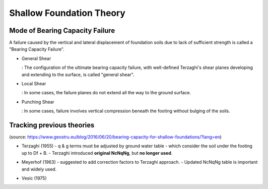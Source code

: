 Shallow Foundation Theory
--------------------------


Mode of Bearing Capacity Failure
................................
A failure caused by the vertical and lateral displacement of foundation soils due to lack of sufficient strength is called a "Bearing Capacity Failure".

- General Shear

  : The configuration of the ultimate bearing capacity failure, with well-defined Terzaghi's shear planes developing and extending to the surface, is called "general shear".

- Local Shear

  : In some cases, the failure planes do not extend all the way to the ground surface.

- Punching Shear

  : In some cases, failure involves vertical compression beneath the footing without bulging of the soils.


Tracking previous theories
...........................

(source: https://www.geostru.eu/blog/2016/06/20/bearing-capacity-for-shallow-foundations/?lang=en)

- Terzaghi (1955)
  - q & g terms must be adjusted by ground water table
  - which consider the soil under the footing up to Df + B.
  - Terzaghi introduced **original NcNqNg**, but **no longer used**.
  
.. image:: ./images/GeoStru-1_Terzaghi_formula.jpg
   :width: 700

- Meyerhof (1963)
  - suggested to add correction factors to Terzaghi approach.
  - Updated NcNqNg table is important and widely used.
  
.. image:: ./images/GeoStru-2_Meyerhof_formula.jpg
   :width: 500

- Vesic (1975)
.. image:: ./images/GeoStru-4_Vesic_formula.jpg
   :width: 500

